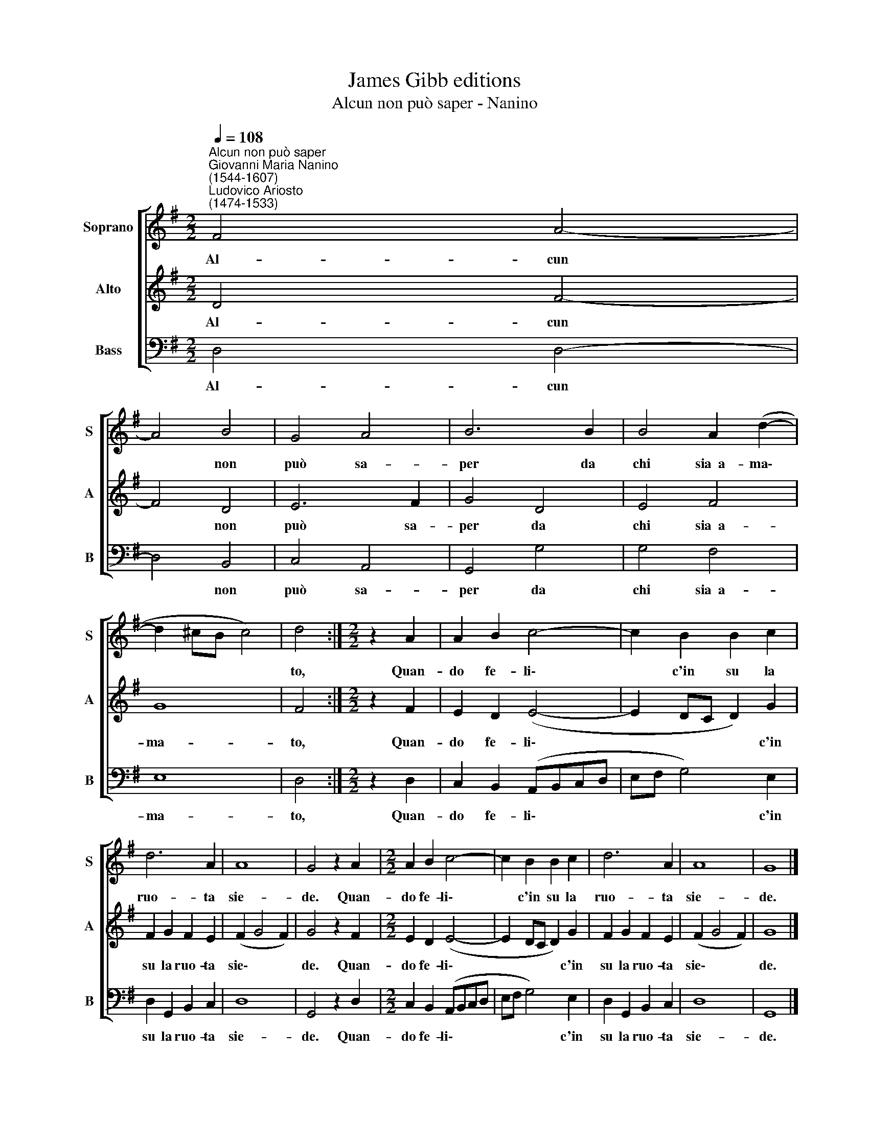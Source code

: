 X:1
T:James Gibb editions
T:Alcun non può saper - Nanino
%%score [ 1 2 3 ]
L:1/8
Q:1/4=108
M:2/2
K:G
V:1 treble nm="Soprano" snm="S"
V:2 treble nm="Alto" snm="A"
V:3 bass nm="Bass" snm="B"
V:1
"^Alcun non può saper""^Giovanni Maria Nanino\n(1544-1607)""^Ludovico Ariosto\n(1474-1533)" F4 A4- | %1
w: Al- cun|
 A4 B4 | G4 A4 | B6 B2 | B4 A2 (d2- | d2 ^cB c4) | d4 :|[M:2/2] z2 A2 | A2 B2 c4- | c2 B2 B2 c2 | %10
w: * non|può sa-|per da|chi sia~~a- ma\-||to,|Quan-|do fe- li\-|* c'in su la|
 d6 A2 | A8 | G4 z2 A2 |[M:2/2] A2 B2 c4- | c2 B2 B2 c2 | d6 A2 | A8 | G8 |] %18
w: ruo- ta|sie-|de. Quan-|do fe- li\-|* c'in su la|ruo- ta|sie-|de.|
V:2
 D4 F4- | F4 D4 | E6 F2 | G4 D4 | E4 F4 | G8 | F4 :|[M:2/2] z2 F2 | E2 D2 (E4- | E2 DC D2) G2 | %10
w: Al- cun|* non|può sa-|per da|chi sia~~a-|ma-|to,|Quan-|do fe- li\-|* * * * c'in|
 F2 G2 F2 E2 | (F2 G4 F2) | G4 z2 F2 |[M:2/2] E2 D2 (E4- | E2 DC D2) G2 | F2 G2 F2 E2 | %16
w: su la ruo- ta|sie\- * *|de. Quan-|do fe- li\-|* * * * c'in|su la ruo- ta|
 (F2 G4 F2) | G8 |] %18
w: sie\- * *|de.|
V:3
 D,4 D,4- | D,4 B,,4 | C,4 A,,4 | G,,4 G,4 | G,4 F,4 | E,8 | D,4 :|[M:2/2] z2 D,2 | %8
w: Al- cun|* non|può sa-|per da|chi sia~~a-|ma-|to,|Quan-|
 C,2 B,,2 (A,,B,,C,D, | E,F, G,4) E,2 | D,2 G,,2 B,,2 C,2 | D,8 | G,,4 z2 D,2 | %13
w: do fe- li\- * * *|* * * c'in|su la ruo- ta|sie-|de. Quan-|
[M:2/2] C,2 B,,2 (A,,B,,C,D, | E,F, G,4) E,2 | D,2 G,,2 B,,2 C,2 | D,8 | G,,8 |] %18
w: do fe- li\- * * *|* * * c'in|su la ruo- ta|sie-|de.|

